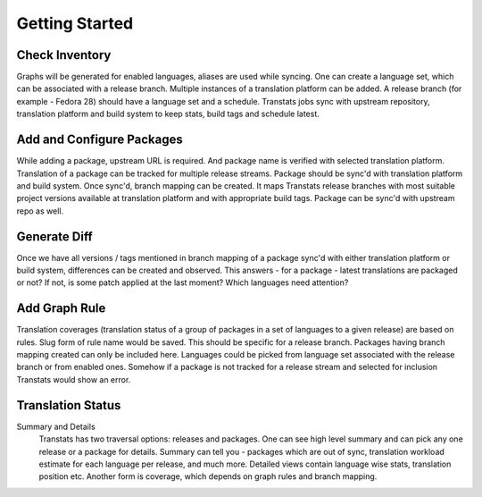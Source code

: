 ===============
Getting Started
===============

Check Inventory
===============

Graphs will be generated for enabled languages, aliases are used while syncing. One can create a language set, which can be associated with a release branch. Multiple instances of a translation platform can be added. A release branch (for example - Fedora 28) should have a language set and a schedule. Transtats jobs sync with upstream repository, translation platform and build system to keep stats, build tags and schedule latest.

Add and Configure Packages
==========================

While adding a package, upstream URL is required. And package name is verified with selected translation platform. Translation of a package can be tracked for multiple release streams. Package should be sync'd with translation platform and build system. Once sync'd, branch mapping can be created. It maps Transtats release branches with most suitable project versions available at translation platform and with appropriate build tags. Package can be sync'd with upstream repo as well.

Generate Diff
=============

Once we have all versions / tags mentioned in branch mapping of a package sync'd with either translation platform or build system, differences can be created and observed. This answers - for a package - latest translations are packaged or not? If not, is some patch applied at the last moment? Which languages need attention?

Add Graph Rule
==============

Translation coverages (translation status of a group of packages in a set of languages to a given release) are based on rules. Slug form of rule name would be saved. This should be specific for a release branch. Packages having branch mapping created can only be included here. Languages could be picked from language set associated with the release branch or from enabled ones. Somehow if a package is not tracked for a release stream and selected for inclusion Transtats would show an error.

Translation Status
==================

Summary and Details
    Transtats has two traversal options: releases and packages. One can see high level summary and can pick any one release or a package for details. Summary can tell you - packages which are out of sync, translation workload estimate for each language per release, and much more. Detailed views contain language wise stats, translation position etc. Another form is coverage, which depends on graph rules and branch mapping.
